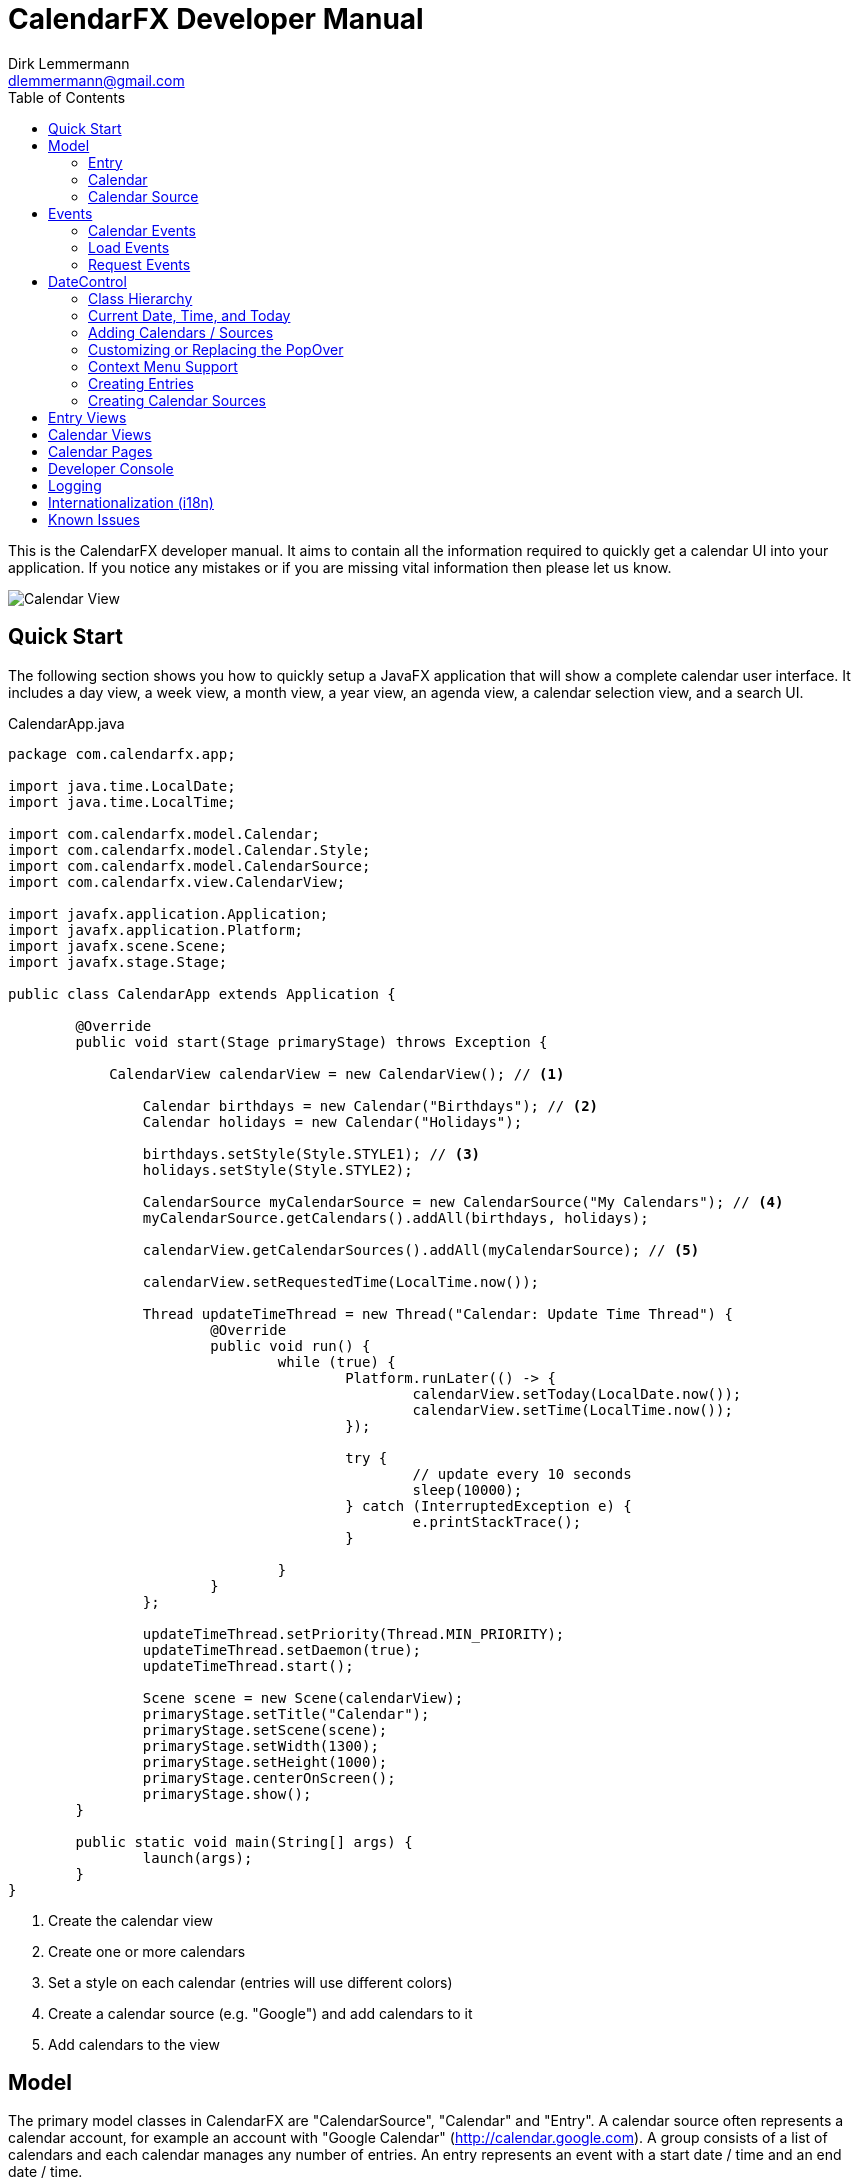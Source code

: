 = CalendarFX Developer Manual
Dirk Lemmermann <dlemmermann@gmail.com>
:toc: left
:source-highlighter: coderay
:imagesdir: manual-images

This is the CalendarFX developer manual. It aims to contain all the information required to quickly get a calendar UI into your application. If you notice any mistakes or if you are missing vital information then please let us know.

image::title.png[Calendar View,align="center"]

== Quick Start

The following section shows you how to quickly setup a JavaFX application that will show a complete calendar user interface. It includes a day view, a week view, a month view, a year view, an agenda view, a calendar selection view, and a search UI.

[source,java,linenums]
.CalendarApp.java
----
package com.calendarfx.app;

import java.time.LocalDate;
import java.time.LocalTime;

import com.calendarfx.model.Calendar;
import com.calendarfx.model.Calendar.Style;
import com.calendarfx.model.CalendarSource;
import com.calendarfx.view.CalendarView;

import javafx.application.Application;
import javafx.application.Platform;
import javafx.scene.Scene;
import javafx.stage.Stage;

public class CalendarApp extends Application {

	@Override
	public void start(Stage primaryStage) throws Exception {

	    CalendarView calendarView = new CalendarView(); // <1>

		Calendar birthdays = new Calendar("Birthdays"); // <2>
		Calendar holidays = new Calendar("Holidays");

		birthdays.setStyle(Style.STYLE1); // <3>
		holidays.setStyle(Style.STYLE2);

		CalendarSource myCalendarSource = new CalendarSource("My Calendars"); // <4>
		myCalendarSource.getCalendars().addAll(birthdays, holidays);

		calendarView.getCalendarSources().addAll(myCalendarSource); // <5>

		calendarView.setRequestedTime(LocalTime.now());

		Thread updateTimeThread = new Thread("Calendar: Update Time Thread") {
			@Override
			public void run() {
				while (true) {
					Platform.runLater(() -> {
						calendarView.setToday(LocalDate.now());
						calendarView.setTime(LocalTime.now());
					});

					try {
						// update every 10 seconds
						sleep(10000);
					} catch (InterruptedException e) {
						e.printStackTrace();
					}

				}
			}
		};

		updateTimeThread.setPriority(Thread.MIN_PRIORITY);
		updateTimeThread.setDaemon(true);
		updateTimeThread.start();

		Scene scene = new Scene(calendarView);
		primaryStage.setTitle("Calendar");
		primaryStage.setScene(scene);
		primaryStage.setWidth(1300);
		primaryStage.setHeight(1000);
		primaryStage.centerOnScreen();
		primaryStage.show();
	}

	public static void main(String[] args) {
		launch(args);
	}
}
----
<1> Create the calendar view
<2> Create one or more calendars
<3> Set a style on each calendar (entries will use different colors)
<4> Create a calendar source (e.g. "Google") and add calendars to it
<5> Add calendars to the view

== Model

The primary model classes in CalendarFX are "CalendarSource", "Calendar" and "Entry". A calendar source often represents a calendar account, for example an account with "Google Calendar" (http://calendar.google.com). A group consists of a list of calendars and each calendar manages any number of entries. An entry represents an event with a start date / time and an end date / time.

=== Entry

The "Entry" class encapsulates all information that is required to display an event or an appointment in any of the calendar views included in CalendarFX. 

[.thumb]
image::entry.png[Calendar Entry,align="center"]

The properties of an entry are:

ID:: a unique identifier

Title:: The title / name of the event or appointment (e.g. "Dentist Appointment")

Calendar:: The calendar to which the entry belongs.

Interval:: A complex data type grouping together start date / time, end date / time, and a time zone.

Location:: A free text description of a location, for example "Manhatten, New York". This information can be used by Geo services to return coordinates so that the UI can display a map if needed.

Full Day:: A flag used to signal that the event is relevant for the entire day and that the start and end times are not relevant, for example a birthday or a holiday. Full day entries are displayed as shown below.

[.thumb]
image::all-day-view.png[All Day View]

Minimum Duration:: Ensures that the user can not create entries with a duration of less than, for example, 15 minutes.

User Object:: An arbitrary object which might be responsible for the creation of the entry in the first place.

Recurrence Rule:: A text representation of a recurrence pattern according to RFC 2445 ("RRULE:FREQ=DAILY")

[IMPORTANT]
====
This last property is very interesting. It allows the entry to express that it defines a recurence. The entry can specify that it will be repeated over and over again following a given pattern. For example: "every Monday, Tuesday and Wednesday of every week until December 31st". If an entry is indeed a recurring entry then it produces one or more "recurrences". These recurrences are created by the framework by invoking the *Entry.createRecurrence()* method. The result of this method is another Entry that will be configured with the same values as the source entry.
====

Recurrence:: A flag that expresses whether the entry represents a recurrence or not.

Recurrence Source:: A reference to the original source entry.

Recurrence ID:: If an entry represents a recurrence of a source entry then this property will store an additional ID, normally the date where the recurrence occurs.

In addition to these properties several read-only properties are available for convenience.

Multi Day:: Needed y to easily determine if an entry spans multiple days. This information is constantly needed in various places of the framework for display / layout purposes.

Start Date:: The date when the event begins (e.g. 5/12/2015).

Start Time:: The time of day when the event begins (e.g. 2:15pm).

End Date:: The date when the event ends (e.g. 8/12/2015).

End Time:: The time of day when the event ends (e.g. 6:45pm).

=== Calendar

The "Calendar" class is used to store entries in a binary interval tree. This data structure is not exposed to the outside. Instead methods exist on Calendar to add, remove, and find entries.

The following is a description of the main properties of the Calendar class:

Name:: The display name of the calendar, shown in several places within the UI.

Short Name:: A short version of the calendar name. By default it is set to be equal to the regular name, but if the application is using the swimlane layout then it might make sense to also define a short name due to limited space.

Read-Only:: A flag for controlling whether entries can be added interactively in the UI or not. Setting this flag to false does not prevent the application itself to add entries.

Style:: Basically a name prefix for looking up different styles from the CSS file (calendar.css): "style1-", "style2-". The "Calendar" class defines a "Style" enumerator that can be used to easily set the value of this property with one of the predefined styles.

Look Ahead / Back Duration:: Two properties of type "java.time.Duration" that are used in combination with the current system time in order to create a time interval. The calendar class uses this time interval inside of its findEntries(String searchTerm) method. 

==== Adding and Removing Entries

To add an entry simply call the addEntry() method on calendar.
Example:
[source,java,linenums]
----
Calendar calendar = ...
Entry<String> dentistAppointment = new Entry<>("Dentist");
calendar.addEntry(dentistAppointment);
----

To remove an entry call the removeEntry() method on calendar.

[source,java,linenums]
----
Calendar calendar = ...
Entry<String> dentistAppointment = ...
calendar.removeEntry(dentistAppointment);
----

Alternatively you can simply set the calendar directly on the entry.

[source,java,linenums]
----
Calendar calendar = ...
Entry<String> dentistAppointment = ...
dentistAppointment.setCalendar(calendar);
----

To remove the entry from its calendar simply set the calendar to null.

[source,java,linenums]
----
Entry<String> dentistAppointment = ...
dentistAppointment.setCalendar(null);
----


==== Finding Entries for a Time Interval

The calendar class provides a findEntries() method which receives a start date, an end date, and a time zone. The result of invoking this method is a map where the keys are the dates for which entries were found and the values are lists of entries on that day. 

[NOTE]
====
The result does not only contain entries that were previously added by calling the addEntry() method but also recurrence entries that were generated on-the-fly for those entries that define a recurrence rule.
====

[source,java,linenums]
----
Calendar calendar = ...
Map<LocalDate, List<Entry<?>>> result = calendar.findEntries(LocalDate startDate,
            LocalDate endDate, ZoneId zoneId)
----

==== Finding Entries for a Search String

The second findEntries() method accepts a search term as a parameter and is used to find entries that were previously added to the calendar and that match the term. 

[source,java,linenums]
----
Calendar calendar = ...
List<Entry<?>> result = calendar.findEntries(String searchTerm)
----

To find actual matches the method invokes the Entry.matches(String) method on all entries that are found within the time interval defined by the current date, the look back duration, and the look ahead duration. 

=== Calendar Source

A calendar source is used for creating a group of calendars. A very typical scenario would be that a calendar source represents an online calendar account (e.g. Google calendar). Calendars can be added to a source by simply calling mySource.getCalendars().add(myCalendar). 

== Events

CalendarFX utilizes the JavaFX event model to inform the application about changes made in a calendar, about user interaction that might require loading of new data, and about user interaction that might require showing different views.

=== Calendar Events

An event type that indicates that a change was made to the data is probably the most obvious type that anyone would expect from a UI framework. In CalendarFX this event type is called CalendarEvent.

.Calendar Event Type Hierarchy
* ANY : the super event type
** CALENDAR_CHANGED : "something" inside the calendar changed, usually causing rebuild of views (example: calendar batch updates finished)
** ENTRY_CHANGED : the super type for changes made to an entry
*** ENTRY_CALENDAR_CHANGED : the entry was assigned to a different calendar
*** ENTRY_FULL_DAY_CHANGED : the full day flag was changed (from true to false or vice versa)
*** ENTRY_INTERVAL_CHANGED : the time interval of the entry was changed (start date / time, end date / time)
*** ENTRY_LOCATION_CHANGED : the location of the entry has changed
*** ENTRY_RECURRENCE_RULE_CHANGED : the recurrence rule was modified
*** ENTRY_TITLE_CHANGED : the entry title has changed
*** ENTRY_USER_OBJECT_CHANGED : a new user object was set on the entry

Listeners for this event type can be added to calendars by calling:

[source,java,linenums]
----
Calendar calendar = new Calendar("Demo");
EventHandler<CalendarEvent> handler = evt -> foo(evt);
calendar.addEventHandler(handler);
----

=== Load Events

Load events are used by the framework to signal to the application that the UI requires data for a specific time interval. This
can be very useful for implementing a lazy loading strategy. If the user switches from one month to another then an event of this
type will be fired and the time bounds on this event will be the first and the last day of that month. The LoadEvent type only
supports a single event type called LOAD.

Listeners for this event type can be registerd on any date control:

[source,java,linenums]
----
DayView view = new DayView();
view.addEventHandler(LoadEvent.LOAD, evt -> foo(evt));
----

=== Request Events

A somewhat unique event class is RequestEvent. It is used by the controls of the framework to signal to other framework controls that
the user wants to "jump" to another view. For example: the user clicks on the date shown for a day in the MonthView then the month view will fire a request
event that informs the framework that the user wants to switch to the DayView to see more detail for that day.

== DateControl

A calendar user interface hardly ever consists of just a single control. They are composed of several views, some showing a single day or a week or
a month. In CalendarFX the CalendarView control consists of dedicated "pages" for a day, a week, a month, or a full year. Each one of these pages consists
of one or more subtypes of DateControl. The following image shows a simplified view of the scene graph / the containment hierarchy.

[.thumb]
image::hierarchy.png[Hierarchy View,align="center"]

To make all of these controls work together in harmony it is important that they share many properties. This is accomplished by JavaFX property binding.
The class DateControl features a method called "bind" that ensures the dates and times shown by the controls are synchronized. But also that
many of the customization featuers (e.g. node factories) are shared.

The following listing shows the implementation of the DateControl.bind() method to give you an idea how much is bound within CalendarFX.

[source,java,linenums]
----
    public final void bind(DateControl otherControl, boolean bindDate) {

        // bind lists
        Bindings.bindContentBidirectional(otherControl.getCalendarSources(), 
        	getCalendarSources());
        Bindings.bindContentBidirectional(otherControl.getSelections(), 
        	getSelections());
        Bindings.bindContentBidirectional(otherControl.getWeekendDays(), 
        	getWeekendDays());

        // bind properties
        Bindings.bindBidirectional(otherControl.entryFactoryProperty(), 
        	entryFactoryProperty());
        Bindings.bindBidirectional(otherControl.defaultCalendarProviderProperty(), 
        	defaultCalendarProviderProperty());
        Bindings.bindBidirectional(otherControl.virtualGridProperty(), 
        	virtualGridProperty());
        Bindings.bindBidirectional(otherControl.draggedEntryProperty(), 
        	draggedEntryProperty());
        Bindings.bindBidirectional(otherControl.requestedTimeProperty(), 
        	requestedTimeProperty());

        Bindings.bindBidirectional(otherControl.selectionModeProperty(), 
        	selectionModeProperty());
        Bindings.bindBidirectional(otherControl.selectionModeProperty(), 
        	selectionModeProperty());
        Bindings.bindBidirectional(otherControl.weekFieldsProperty(), 
        	weekFieldsProperty());
        Bindings.bindBidirectional(otherControl.layoutProperty(), 
        	layoutProperty());

        if (bindDate) {
            Bindings.bindBidirectional(otherControl.dateProperty(), dateProperty());
        }

        Bindings.bindBidirectional(otherControl.todayProperty(), 
        	todayProperty());
        Bindings.bindBidirectional(otherControl.zoneIdProperty(), 
        	zoneIdProperty());

        // edit callbacks
        Bindings.bindBidirectional(
        	otherControl.entryDetailsCallbackProperty(), 
        	entryDetailsCallbackProperty());
        Bindings.bindBidirectional(
        	otherControl.dateDetailsCallbackProperty(), 
        	dateDetailsCallbackProperty());
        Bindings.bindBidirectional(
        	otherControl.contextMenuCallbackProperty(), 
        	contextMenuCallbackProperty());
        Bindings.bindBidirectional(
        	otherControl.entryContextMenuCallbackProperty(), 
        	entryContextMenuCallbackProperty());
        Bindings.bindBidirectional(
        	otherControl.calendarSourceFactoryProperty(), 
        	calendarSourceFactoryProperty());
        Bindings.bindBidirectional(
        	otherControl.entryDetailsPopOverContentCallbackProperty(), 
        	entryDetailsPopOverContentCallbackProperty());
    }
----

=== Class Hierarchy

CalendarFX ships with many built-in views for displaying calendar information. All of these views inherit from DateControl. The class
hierarchy can be seen in the following image:

image::datecontrol.png[Class Hierarchy,align="center"]


=== Current Date, Time, and Today

Each DateControl keeps track of the "current date" and "today". The current date is the date that the control is supposed to display to the user.
"Today" is the date that the control assumes to be the actual date. "Today" defaults to the current system date (provided by the operating system) but
it can be any date.


[IMPORTANT]
.Updating today and current time
====
The "today" and "time" properties do not get updated by themselves. See the daemon thread created in the listing shown in the
"Quick Start" section.
====

DateControl defines utility methods that allow for easy modification of the "current" date.

[source,java,linenums]
----
public void goToday();
public void goForward();
public void goBack();
----


=== Adding Calendars / Sources

Even though the DateControl class provides a getCalendars() method this is not the place where calendars are being added. Instead
always create calendar sources, add calendars to them, and then add the sources to the control. The "calendars" list is a read-only
flat list representation of all calendars in all calendar sources. The "calendars" list gets updated by the framework.

[source,java,linenums]
.Adding Calendars
----
Calendar katja = new Calendar("Katja");
Calendar dirk = new Calendar("Dirk");

CalendarSource familyCalendarSource = new CalendarSource("Family");
familyCalendarSource.getCalendars().addAll(katja, dirk);

CalendarView calendarView = new CalendarView();
calendarView.getCalendarSources().setAll(familyCalendarSource);
----

=== Customizing or Replacing the PopOver

The DateControl class has built-in support for displaying a PopOver control when the user double clicks on a calendar entry. The
content node of this PopOver can be replaced. It is normally used to show some basic entry details (e.g. start / end date, title, event location) but
applications might have defined specialized entries with custom properties that require additional UI elements. This can be accomplished
by the help of the PopOver content node factory.

[source,java,linenums]
.PopOver Content Node Factory
----
CalendarView calendarView = new CalendarView();
calendarView.setEntryDetailsPopOverContentCallback(param -> new MyCustomPopOverContentNode());
----

If an application does not want to use the PopOver at all but instead display a standard dialog then there is a way of doing that, too. Simply
register an entry details callback.

[source,java,linenums]
.Entry Details Callback
----
CalendarView calendarView = new CalendarView();
calendarView.setEntryDetailsCallback(param -> new MyCustomEntryDialog());
----

These two callbacks normally work hand in hand. The default implementation of the entry details callback is producing a PopOver and sets the content
node on the PopOver via the help of the content node callback.

=== Context Menu Support

A common place for customization are context menus. The DateControl class produces a context menu via specialized callbacks. One callback is used
to produce a menu for a given calendar entry, the second callback is used when the user triggers the context menu by clicking in the background
of a DateControl.

[source,java,linenums]
.PopOver Content Node Factory
----
CalendarView calendarView = new CalendarView();
calendarView.setEntryContextMenuCallback(param -> new MyEntryContextMenu());
calendarView.setContextMenuCallback(param -> new MyContextMenu());
----

[IMPORTANT]
.Context Menus
====
The context menu callbacks are automatically shared among all date controls that are bound to each other. The same context menu code will execute for
different views, the DayView, the MonthView, and so on. This means that the code that builds the context menu will need to check the parameter object
that was passed to the callback to configure itself appropriately.

The same is true for basically all callbacks used by the DateControl.
====


=== Creating Entries

The user can create new entries by double clicking anywhere inside a DateControl. The actual work of creating a new entry instance is then delegated
to a specialized entry factory that can be set on DateControl.

[source,java,linenums]
.Entry Factory
----
CalendarView calendarView = new CalendarView();
calendarView.setEntryFactory(param -> new MyEntryFactory());
----

Once the entry factory has returned the new entry it will be added to the calendar that is being returned by the "default calendar" provider. This provider
is also customizable via a callback.

[source,java,linenums]
.Default Calendar Provider
----
CalendarView calendarView = new CalendarView();
calendarView.setDefaultCalendarProvider(param -> new MyDefaultCalendarProvider());
----

Besides the double click creation the application can also programmatically request the DateControl to create a new entry at a given point in time. Two
methods are available for this: createEntryAt(ZonedDateTime) and createEntryAt(ZonedDateTime, Calendar). The second method will ensure that the entry
will be added to the given calendar while the first method will invoke the default calendar provider.

=== Creating Calendar Sources

The user might also wish to add another calendar source to the application. In this case the DateControl will invoke the calendar source factory. The default
implementation of this factory does nothing more than to create a new instance of the standard CalendarSource class. Applications are free to return a specialization
of CalendarSource instead (e.g. GoogleCalendarAccount). A custom factory might even prompt the user first with a dialog, e.g. to request user credentials.

[source,java,linenums]
.Default Calendar Provider
----
CalendarView calendarView = new CalendarView();
calendarView.setCalendarSourceFactory(param -> new MyCalendarSource());
----

The calendar source factory gets invoked when the method DateControl.createCalendarSource() gets invoked. The CalendarView class already provides a button
in its toolbar that will call this method.

== Entry Views

Entry views are JavaFX nodes that are representing calendar entries. There are several different types, all extending EntryViewBase:

Day Entry View:: Shown inside a DayView or WeekDayView control. These views can be customized by subclassing DayEntryViewSkin and overriding the createContent() method.
All Day Entry View:: Shown inside the AllDayView control.
Month Entry View:: Shown inside the MonthView control.

== Calendar Views

The most fundamental views inside CalendarFX are of course the views used to display a day (24 hours), an entire week, a month, and a year.

DayView:: Shows a 24 hour time period vertically. The control has several options that can be used to influence the layout of the hours. E.g.: it is possible
to define hour ranges where the time will be compressed in order to save space on the screen (early and late hours are often not relevant). The view can also
specify whether it wants to always show a fixed number of hours or a fixed height for each hour.

[.thumb]
image::day-view.png[Day View,align="center"]

DetailedDayView:: wraps the DayView control with several additional controls: an AllDayView, a TimeScaleView, a CalendarHeaderView, a ScrollBar and and (optional)
AgendaView.

[.thumb]
image::detailed-day-view-agenda.png[Detailed Day View,align="center"]

WeekView:: The name of this control is somewhat misleading, because it can show any number of WeekDayView instances, not just 5 or 7 but also 14 (two weeks) or 21 (three weeks).
In this view entries can be easily edited to span multiple days.

[.thumb]
image::week-view.png[Week View,align="center"]

DetailedWeekView:: same concept as the DetailedDayView. This view wraps the WeekView and adds several other controls.

[.thumb]
image::detailed-week-view.png[Detailed Week View,align="center"]

MonthView:: Shows up to 31 days for the current month plus some days of the previous and the next month.

[.thumb]
image::month-view.png[Month View,align="center"]

MonthSheetView:: Shows several months in a column layout. Weekdays can be aligned so that the same weekdays are always next to each other. A customizable
cell factory is used to create the date cells. Several default implementations are included in CalendarFX: simple date cell, usage date cell, badge date cell,
detail date cell.

[.thumb]
image::month-sheet-view.png[Month Sheet View,align="center"]

[.thumb]
image::month-sheet-view-aligned.png[Month Sheet View Aligned,align="center"]

YearView:: Shows twelve YearMonthView instances.

[.thumb]
image::year-view.png[Year View,align="center"]

YearMonthView:: Sort of a date picker control. 12 instances of this control are used to build up the YearPage control. This control provides many properties for easy
customization. The month label, the year label, and the arrow buttons can be hidden. A cell factory can be set to customize the appearance of each day, and so on.

[.thumb]
image::date-picker.png[Year Month View,align="center"]

AllDayView:: Just like the WeekView this control can also span multiple days. It is being used as a header for the DayView inside the DayPage and also for the WeekView inside
the WeekPage. The control displays calendar entries that have their "full day" property set to true.

[.thumb]
image::all-day-view.png[All Day View,align="center"]

CalendarHeaderView:: Displays the names of all currently visible calendars, but only when the DateControl has its layout set to SWIMLANE and not to STANDARD.

[.thumb]
image::calendar-header-view.png[Calendar Header View,align="center"]

== Calendar Pages

Calendar pages are complex controls that are composed of several controls, many of them DateControl instances. All pages provide controls to navigate to different
dates or to quickly jump to "Today". Each page also shows a title with the current date shown. The CalendarView class manages one instance of each page type to let the
user switch from a day, to a week, to a month, to a year.

DayPage:: Shows an AgendaView, a DetailedDayView, and a YearMonthView. This page is designed to give the user a quick overview of what is going on today and
in the near future (agenda).

[.thumb]
image::day-page.png[Day Page,align="center",border="1"]

WeekPage:: Composed of a DetailedWeekView.

[.thumb]
image::week-page.png[Week Page,align="center"]

MonthPage:: Shows a single MonthView control.

[.thumb]
image::month-page.png[Month Page,align="center"]

YearPage:: Shows a YearView with twelve YearMonthView sub-controls. Alternatively can switch to a MonthSheetView.

[.thumb]
image::year-page.png[Year Page using YearView,align="center"]

[.thumb]
image::year-page-2.png[Year Page using MonthSheetView,align="center"]

== Developer Console

CalendarFX supports a special system property called "calendarfx.developer". If this property is set to "true" then a developer console is being added
to the skin of CalendarView. The console can be made visible by pressing META-D. The console is a standard CalendarFX
control and you can also add it directly to your application for development purposes.

[.thumb]
image::developer-console.png[Developer Console,align="center"]

== Logging

CalendarFX uses the standard java logging api for its logging. The logging settings and the available loggers
can be found inside the distribution (misc/logging.properties). CalendarFX uses domains for logging and not
packages or classes. Several domains are available: view, model, editing, recurrence, etc...

== Internationalization (i18n)

The default resource bundle of CalendarFX is English. A German bundle is also included. Both can be found
in the distribution (misc/messages.properties, misc/messages_de.properties). To add another language to 
CalendarFX simply create a package called com.calendarfx.view and place your own bundle inside of it.

== Known Issues

* There is currently no support for defining exceptions for recurrence rules. In most calendar applications, when the user edits a recurrent entry, the user will be asked whether
he wants to change just this one recurrence or the whole series. This feature is currently not supported but will be in one of the next releases.

* In SwimLane layout it would be nice if the user could drag an entry horizontally from one column / calendar to another. This is currently not supported. We will
investigate if this can be added in one of the next releases.
